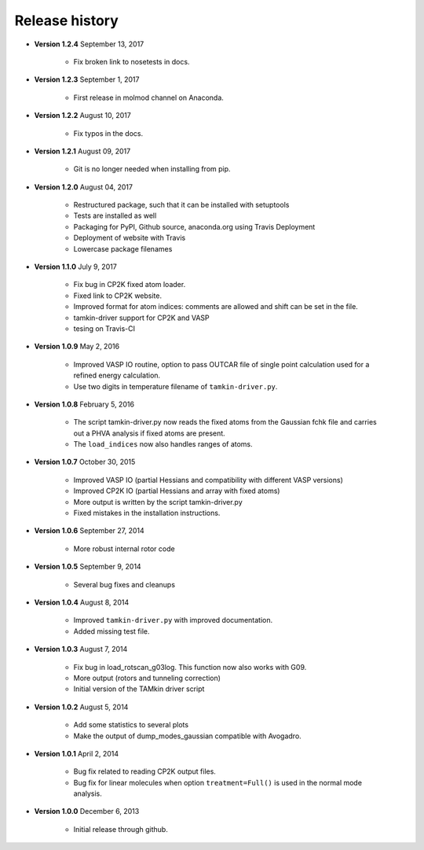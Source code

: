 ..
    : TAMkin is a post-processing toolkit for normal mode analysis, thermochemistry
    : and reaction kinetics.
    : Copyright (C) 2008-2012 Toon Verstraelen <Toon.Verstraelen@UGent.be>, An Ghysels
    : <An.Ghysels@UGent.be> and Matthias Vandichel <Matthias.Vandichel@UGent.be>
    : Center for Molecular Modeling (CMM), Ghent University, Ghent, Belgium; all
    : rights reserved unless otherwise stated.
    :
    : This file is part of TAMkin.
    :
    : TAMkin is free software; you can redistribute it and/or
    : modify it under the terms of the GNU General Public License
    : as published by the Free Software Foundation; either version 3
    : of the License, or (at your option) any later version.
    :
    : In addition to the regulations of the GNU General Public License,
    : publications and communications based in parts on this program or on
    : parts of this program are required to cite the following article:
    :
    : "TAMkin: A Versatile Package for Vibrational Analysis and Chemical Kinetics",
    : An Ghysels, Toon Verstraelen, Karen Hemelsoet, Michel Waroquier and Veronique
    : Van Speybroeck, Journal of Chemical Information and Modeling, 2010, 50,
    : 1736-1750W
    : http://dx.doi.org/10.1021/ci100099g
    :
    : TAMkin is distributed in the hope that it will be useful,
    : but WITHOUT ANY WARRANTY; without even the implied warranty of
    : MERCHANTABILITY or FITNESS FOR A PARTICULAR PURPOSE.  See the
    : GNU General Public License for more details.
    :
    : You should have received a copy of the GNU General Public License
    : along with this program; if not, see <http://www.gnu.org/licenses/>
    :
    : --

.. _releases:

Release history
###############

* **Version 1.2.4** September 13, 2017

    - Fix broken link to nosetests in docs.

* **Version 1.2.3** September 1, 2017

    - First release in molmod channel on Anaconda.

* **Version 1.2.2** August 10, 2017

    - Fix typos in the docs.

* **Version 1.2.1** August 09, 2017

    - Git is no longer needed when installing from pip.

* **Version 1.2.0** August 04, 2017

    - Restructured package, such that it can be installed with setuptools
    - Tests are installed as well
    - Packaging for PyPI, Github source, anaconda.org using Travis Deployment
    - Deployment of website with Travis
    - Lowercase package filenames

* **Version 1.1.0** July 9, 2017

    - Fix bug in CP2K fixed atom loader.
    - Fixed link to CP2K website.
    - Improved format for atom indices: comments are allowed and shift can be set in the
      file.
    - tamkin-driver support for CP2K and VASP
    - tesing on Travis-CI

* **Version 1.0.9** May 2, 2016

    - Improved VASP IO routine, option to pass OUTCAR file of single point calculation
      used for a refined energy calculation.
    - Use two digits in temperature filename of ``tamkin-driver.py``.

* **Version 1.0.8** February 5, 2016

    - The script tamkin-driver.py now reads the fixed atoms from the Gaussian fchk file
      and carries out a PHVA analysis if fixed atoms are present.
    - The ``load_indices`` now also handles ranges of atoms.

* **Version 1.0.7** October 30, 2015

    - Improved VASP IO (partial Hessians and compatibility with different VASP versions)
    - Improved CP2K IO (partial Hessians and array with fixed atoms)
    - More output is written by the script tamkin-driver.py
    - Fixed mistakes in the installation instructions.

* **Version 1.0.6** September 27, 2014

    - More robust internal rotor code

* **Version 1.0.5** September 9, 2014

    - Several bug fixes and cleanups

* **Version 1.0.4** August 8, 2014

    - Improved ``tamkin-driver.py`` with improved documentation.
    - Added missing test file.

* **Version 1.0.3** August 7, 2014

    - Fix bug in load_rotscan_g03log. This function now also works with G09.
    - More output (rotors and tunneling correction)
    - Initial version of the TAMkin driver script

* **Version 1.0.2** August 5, 2014

    - Add some statistics to several plots
    - Make the output of dump_modes_gaussian compatible with Avogadro.

* **Version 1.0.1** April 2, 2014

    - Bug fix related to reading CP2K output files.
    - Bug fix for linear molecules when option ``treatment=Full()`` is used in
      the normal mode analysis.

* **Version 1.0.0** December 6, 2013

    - Initial release through github.
